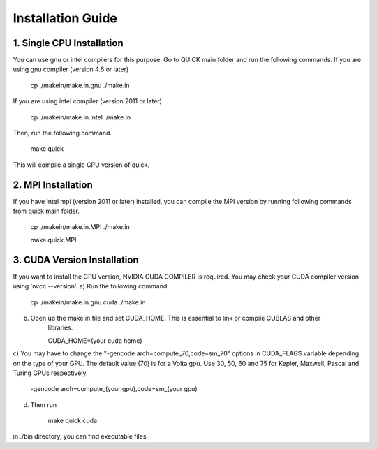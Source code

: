 Installation Guide
========================

1. Single CPU Installation 
^^^^^^^^^^^^^^^^^^^^^^^^^^

You can use gnu or intel compilers for this purpose. Go to QUICK main folder and run the following
commands.  If you are using gnu compiler (version 4.6 or later)

	cp ./makein/make.in.gnu ./make.in
	
If you are using intel compiler (version 2011 or later)

	cp ./makein/make.in.intel ./make.in

Then, run the following command. 

        make quick
     
This will compile a single CPU version of quick. 

2. MPI Installation
^^^^^^^^^^^^^^^^^^^

If you have intel mpi (version 2011 or later) installed, you can compile the MPI version by running 
following commands from quick main folder. 

	cp ./makein/make.in.MPI ./make.in
	
	make quick.MPI

3. CUDA Version Installation
^^^^^^^^^^^^^^^^^^^^^^^^^^^^

If you want to install the GPU version, NVIDIA CUDA COMPILER is required. You may check your CUDA 
compiler version using 'nvcc --version'. 
a) Run the following command.

	cp ./makein/make.in.gnu.cuda ./make.in

b) Open up the make.in file and set CUDA_HOME. This is essential to link or compile CUBLAS and other 
	libraries.

	CUDA_HOME=(your cuda home) 

c) You may have to change the "-gencode arch=compute_70,code=sm_70" options in CUDA_FLAGS 
variable depending on the type of your GPU. The default value (70) is for a Volta gpu. Use 30, 50, 60 
and 75 for Kepler, Maxwell, Pascal and Turing GPUs respectively. 

	-gencode arch=compute_(your gpu),code=sm_(your gpu)

d) Then run
     
     make quick.cuda

in ./bin directory, you can find executable files. 
